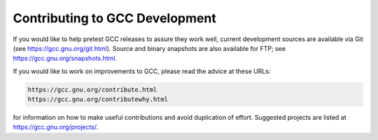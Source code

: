 ..
  Copyright 1988-2022 Free Software Foundation, Inc.
  This is part of the GCC manual.
  For copying conditions, see the GPL license file

.. _contributing:

Contributing to GCC Development
-------------------------------

If you would like to help pretest GCC releases to assure they work well,
current development sources are available via Git (see
https://gcc.gnu.org/git.html).  Source and binary snapshots are
also available for FTP; see https://gcc.gnu.org/snapshots.html.

If you would like to work on improvements to GCC, please read the
advice at these URLs:

.. code-block:: c++

  https://gcc.gnu.org/contribute.html
  https://gcc.gnu.org/contributewhy.html

for information on how to make useful contributions and avoid
duplication of effort.  Suggested projects are listed at
https://gcc.gnu.org/projects/.

